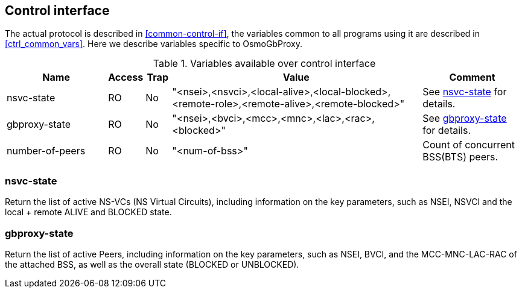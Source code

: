 [[control]]
== Control interface

The actual protocol is described in <<common-control-if>>, the variables
common to all programs using it are described in <<ctrl_common_vars>>. Here we
describe variables specific to OsmoGbProxy.

.Variables available over control interface
[options="header",width="100%",cols="20%,5%,5%,50%,20%"]
|===
|Name|Access|Trap|Value|Comment
|nsvc-state|RO|No|"<nsei>,<nsvci>,<local-alive>,<local-blocked>,<remote-role>,<remote-alive>,<remote-blocked>"|See <<nsvc_state>> for details.
|gbproxy-state|RO|No|"<nsei>,<bvci>,<mcc>,<mnc>,<lac>,<rac>,<blocked>"|See <<gbproxy_state>> for details.
|number-of-peers|RO|No|"<num-of-bss>"|Count of concurrent BSS(BTS) peers.
|===

[[nsvc_state]]
=== nsvc-state

Return the list of active NS-VCs (NS Virtual Circuits), including information
on the key parameters, such as NSEI, NSVCI and the local + remote ALIVE
and BLOCKED state.

[[gbproxy_state]]
=== gbproxy-state

Return the list of active Peers, including information on the key
parameters, such as NSEI, BVCI, and the MCC-MNC-LAC-RAC of the attached
BSS, as well as the overall state (BLOCKED or UNBLOCKED).
